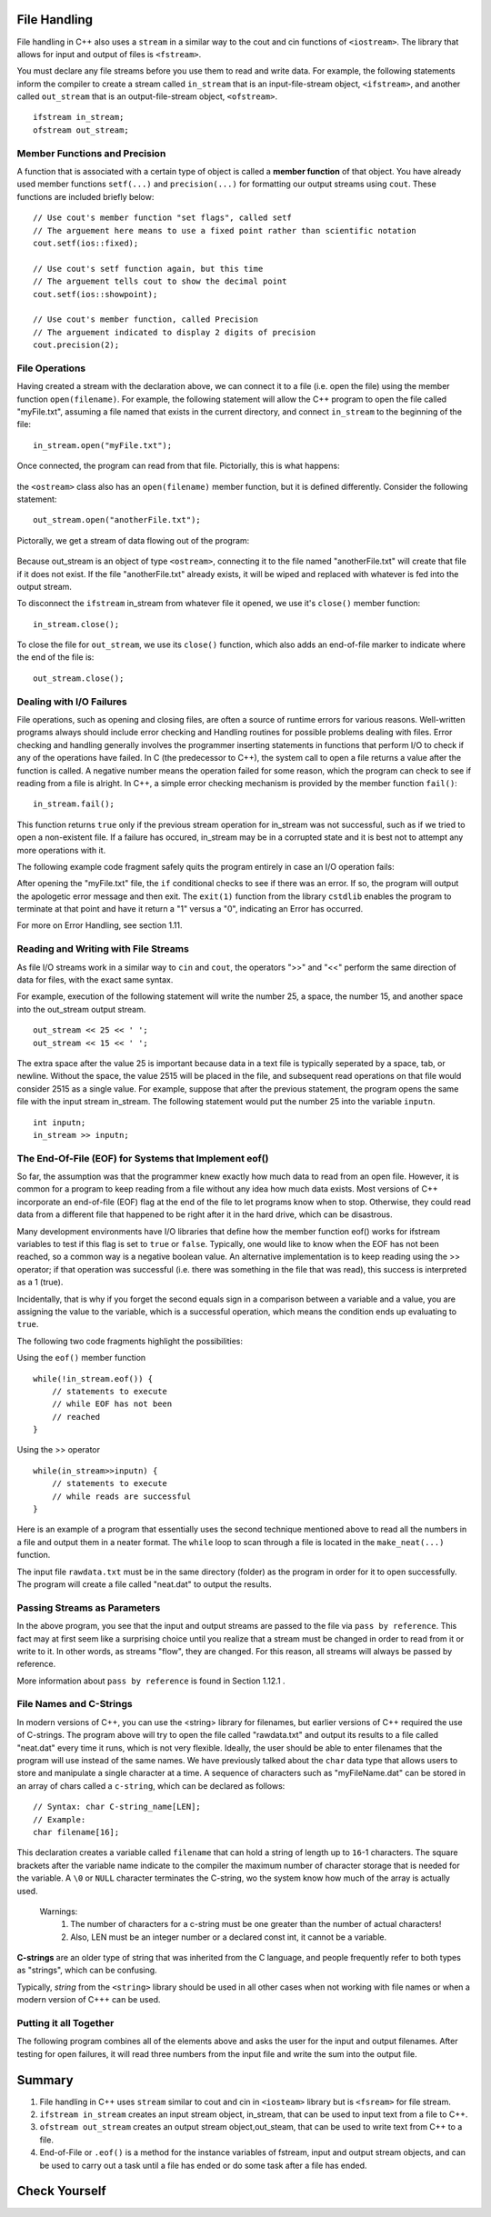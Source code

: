 ..  Copyright (C) Jan Pearce and Brad Miller
    This work is licensed under the Creative Commons Attribution-NonCommercial-ShareAlike 4.0 International License. To view a copy of this license, visit http://creativecommons.org/licenses/by-nc-sa/4.0/.


File Handling
~~~~~~~~~~~~~

File handling in C++ also uses a ``stream`` in a similar way to the cout and cin functions of ``<iostream>``. The library that allows for input and output of files is ``<fstream>``.

You must declare any file streams before you use them to read and write data. For example, the following statements inform the compiler to create a stream called ``in_stream`` that is an input-file-stream object, ``<ifstream>``, and another called ``out_stream`` that is an output-file-stream object, ``<ofstream>``.

::

    ifstream in_stream;
    ofstream out_stream;

Member Functions and Precision
------------------------------

A function that is associated with a certain type of object is called a **member function** of that object. You have already used member functions ``setf(...)`` and ``precision(...)`` for formatting our output streams using ``cout``. These functions are included briefly below:

::

    // Use cout's member function "set flags", called setf
    // The arguement here means to use a fixed point rather than scientific notation
    cout.setf(ios::fixed);

    // Use cout's setf function again, but this time
    // The arguement tells cout to show the decimal point
    cout.setf(ios::showpoint);

    // Use cout's member function, called Precision
    // The arguement indicated to display 2 digits of precision
    cout.precision(2);

File Operations
---------------

Having created a stream with the declaration above, we can connect it to a file (i.e. open the file) using the member function ``open(filename)``. For example, the following statement will allow the C++ program to open the file called "myFile.txt", assuming a file named that exists in the current directory, and connect ``in_stream`` to the beginning of the file:

::

    in_stream.open("myFile.txt");

Once connected, the program can read from that file. Pictorially, this is what happens:

.. _fig_read_read:

.. figure:: Figures/Read_Open.jpg
  :align: center
  :alt: image

the ``<ostream>`` class also has an ``open(filename)`` member function, but it is defined differently. Consider the following statement:

::

    out_stream.open("anotherFile.txt");

Pictorally, we get a stream of data flowing out of the program:

.. _fig_read_write:

.. figure:: Figures/Write_Open.jpg
  :align: center
  :alt: image

Because out_stream is an object of type ``<ostream>``, connecting it to the file named "anotherFile.txt" will create that file if it does not exist. If the file "anotherFile.txt" already exists, it will be wiped and replaced with whatever is fed into the output stream.

To disconnect the ``ifstream`` in_stream from whatever file it opened, we use it's ``close()`` member function:

::

    in_stream.close();

To close the file for ``out_stream``, we use its ``close()`` function, which also adds an end-of-file marker to indicate where the end of the file is:

::

    out_stream.close();

Dealing with I/O Failures
-------------------------

File operations, such as opening and closing files, are often a source of runtime
errors for various reasons. Well-written programs always should include error checking
and Handling routines for possible problems dealing with files. Error checking
and handling generally involves the programmer inserting statements in functions
that perform I/O to check if any of the operations have failed. In C (the predecessor to C++),
the system call to open a file returns a value after the function is called.
A negative number means the operation failed for some reason, which the program can
check to see if reading from a file is alright. In C++, a simple error checking mechanism
is provided by the member function ``fail()``:

::

    in_stream.fail();

This function returns ``true`` only if the previous stream operation for in_stream
was not successful, such as if we tried to open a non-existent file. If a failure has
occured, in_stream may be in a corrupted state and it is best not to attempt any more
operations with it.

The following example code fragment safely quits the program entirely in case an I/O operation fails:

.. raw :: html

    <div>
        <iframe height="400px" width="100%" src="https://repl.it/@CodyWMitchell/File-Handling-1?lite=true" scrolling="no" frameborder="no" allowtransparency="true" allowfullscreen="true" sandbox="allow-forms allow-pointer-lock allow-popups allow-same-origin allow-scripts allow-modals"></iframe>
    </div>

After opening the "myFile.txt" file, the ``if`` conditional checks to see if there was an error. If so, the program will output the apologetic error message and then exit. The ``exit(1)`` function from the library ``cstdlib`` enables the program to terminate at that point and have it return a "1" versus a "0", indicating an Error has occurred.

For more on Error Handling, see section 1.11.

Reading and Writing with File Streams
-------------------------------------

As file I/O streams work in a similar way to ``cin`` and ``cout``, the operators ">>" and "<<" perform the same direction of data for files, with the exact same syntax.

For example, execution of the following statement will write the number 25, a space, the number 15, and another space into the out_stream output stream.

::

    out_stream << 25 << ' ';
    out_stream << 15 << ' ';

The extra space after the value 25 is important because data in a text file is typically seperated by a space, tab, or newline. Without the space, the value 2515 will be placed in the file, and subsequent read operations on that file would consider 2515 as a single value. For example, suppose that after the previous statement, the program opens the same file with the input stream in_stream. The following statement would put the number 25 into the variable ``inputn``.

::

    int inputn;
    in_stream >> inputn;

The End-Of-File (EOF) for Systems that Implement eof()
------------------------------------------------------

So far, the assumption was that the programmer knew exactly how much data to read from
an open file. However, it is common for a program to keep reading from a file without
any idea how much data exists. Most versions of C++ incorporate an end-of-file (EOF)
flag at the end of the file to let programs know when to stop.
Otherwise, they could read data from a different file that happened to be
right after it in the hard drive, which can be disastrous.

Many development environments have I/O libraries that define how the member
function eof() works for ifstream variables to test if this flag is set to ``true`` or ``false``. Typically, one would like to know when the EOF has not been reached, so a common way is a negative boolean value. An alternative implementation is to keep reading using the >> operator; if that operation was successful (i.e. there was something in the file that was read), this success is interpreted as a 1 (true).

Incidentally, that is why if you forget the second equals sign in a comparison
between a variable and a value, you are assigning the value to the variable,
which is a successful operation, which means the condition ends up evaluating to ``true``.

The following two code fragments highlight the possibilities:

Using the ``eof()`` member function

::

    while(!in_stream.eof()) {
        // statements to execute
        // while EOF has not been
        // reached
    }

Using the >> operator

::

    while(in_stream>>inputn) {
        // statements to execute
        // while reads are successful
    }

Here is an example of a program that essentially uses the second technique
mentioned above to read all the numbers in a file and output them in a neater format.
The ``while`` loop to scan through a file is located in the ``make_neat(...)`` function.

.. raw :: html

    <div>
        <iframe height="400px" width="100%" src="https://repl.it/@CodyWMitchell/File-Handling-2?lite=true" scrolling="no" frameborder="no" allowtransparency="true" allowfullscreen="true" sandbox="allow-forms allow-pointer-lock allow-popups allow-same-origin allow-scripts allow-modals"></iframe>
    </div>

The input file ``rawdata.txt`` must be in the same directory (folder) as the program in order for it to open successfully. The program will create a file called "neat.dat" to output the results.

Passing Streams as Parameters
-----------------------------

In the above program, you see that the input and output streams are passed to the file via ``pass by reference``. This fact may at first seem like a surprising choice until you realize that a stream must be changed in order to read from it or write to it. In other words, as streams "flow", they are changed. For this reason, all streams will always be passed by reference.

More information about ``pass by reference`` is found in Section 1.12.1 .

File Names and C-Strings
------------------------

In modern versions of C++, you can use the <string> library for filenames,
but earlier versions of C++ required the use of C-strings.
The program above will try to open the file called "rawdata.txt" and
output its results to a file called "neat.dat" every time it runs,
which is not very flexible. Ideally, the user should be able to enter
filenames that the program will use instead of the same names.
We have previously talked about the ``char`` data type that allows users to store
and manipulate a single character at a time. A sequence of characters such as "myFileName.dat"
can be stored in an array of chars called a ``c-string``, which can be declared as follows:

::

    // Syntax: char C-string_name[LEN];
    // Example:
    char filename[16];

This declaration creates a variable called ``filename`` that can hold a string of
length up to ``16``-1 characters.
The square brackets after the variable name indicate to the compiler the maximum
number of character storage that is needed for the variable.
A ``\0`` or ``NULL`` character terminates the C-string, wo the system know how much of
the array is actually used.


    Warnings:
        1. The number of characters for a c-string must be one greater than the number of actual characters!
        2. Also, LEN must be an integer number or a declared const int, it cannot be a variable.

**C-strings** are an older type of string that was inherited from the C language, and people frequently refer to both types as "strings", which can be confusing.

Typically, `string` from the ``<string>`` library should be used in all other cases when not
working with file names or when a modern version of C+++ can be used.

Putting it all Together
-----------------------

The following program combines all of the elements above and asks the user for the input and output filenames. After testing for open failures, it will read three numbers from the input file and write the sum into the output file.

.. raw :: html

    <div>
        <iframe height="400px" width="100%" src="https://repl.it/@CodyWMitchell/File-Handling-3?lite=true" scrolling="no" frameborder="no" allowtransparency="true" allowfullscreen="true" sandbox="allow-forms allow-pointer-lock allow-popups allow-same-origin allow-scripts allow-modals"></iframe>
    </div>


Summary
~~~~~~~~
1. File handling in C++ uses ``stream`` similar to cout and cin in ``<iosteam>`` library but is ``<fsream>`` for file stream.

2. ``ifstream in_stream`` creates an input stream object, in_stream, that can be used to input text from a file to C++.

3. ``ofstream out_stream`` creates an output stream object,out_steam, that can be used to write text from C++ to a file.

4. End-of-File or ``.eof()`` is a method for the instance variables of fstream, input and output stream objects, and can be used to carry out a task until a file has ended or do some task after a file has ended.


Check Yourself
~~~~~~~~~~~~~~


.. mchoice:: stream_library
   :multiple_answers:
   :answer_a: fstream
   :answer_b: ifstream
   :answer_c: ofstream
   :answer_d: iostream
   :correct: a,d
   :feedback_a: Yes, fstream is library for handling file input and output.
   :feedback_b: No, ifstream is an object type for handling input.
   :feedback_c: No, ofstream is an object type for handling output.
   :feedback_d: Yes, iostream is a library for handling console input and output.

   Which of the following are libraries for C++ input and output? (Choose all that are true.)


.. dragndrop:: dnd_streamuse
   :feedback: Which library is used for which task?
   :match_1: fstream|||I want to write to a file
   :match_2: iostream|||I want to write to the console

   Drag the corresponding library to what you would use it for.



.. fillintheblank:: file_reading

  Fill in the blank with the value of ``inputn`` when the following code runs.
  ::

      ifstream in_stream;
      ofstream out_stream;
      int inputn;

      out_stream.open("anotherFile.txt");
      out_stream << 25;
      out_stream << 15 << ' ';
      out_stream << 101 << ' ';

      in_stream.open("anotherFile.txt");
      in_stream >> inputn;
      cout << inputn;
      in_stream >> inputn;

  - :101: That is the correct answer! Good job!
    :25: No. Hint: ``inputn`` is changed twice.
    :2515: No. Hint: ``inputn`` is changed twice.
    :15: No. Hint: note that there is no space between the first 25 and 15!
    :.*: No. Hint: Observe what specific numbers are being written to the file!
